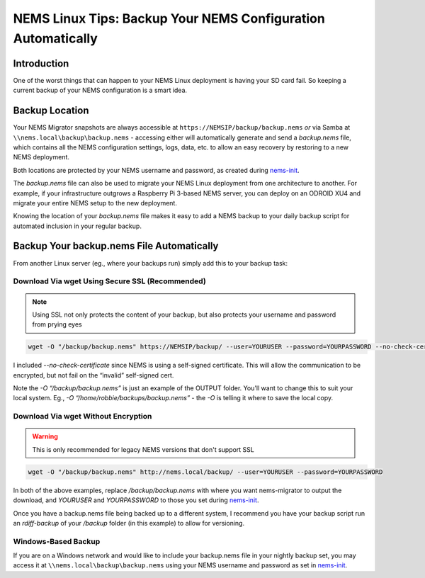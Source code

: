 NEMS Linux Tips: Backup Your NEMS Configuration Automatically
=============================================================

Introduction
------------

One of the worst things that can happen to your NEMS Linux deployment is
having your SD card fail. So keeping a current backup of your NEMS
configuration is a smart idea.

Backup Location
---------------

Your NEMS Migrator snapshots are always accessible at
``https://NEMSIP/backup/backup.nems`` *or* via Samba at
``\\nems.local\backup\backup.nems`` - accessing either will automatically
generate and send a *backup.nems* file, which contains all the NEMS
configuration settings, logs, data, etc. to allow an easy recovery by
restoring to a new NEMS deployment.

Both locations are protected by your NEMS username and password, as
created
during `nems-init <../commands/nems-init.html>`__.

The *backup.nems* file can also be used to migrate your NEMS Linux
deployment from one architecture to another. For example, if your
infrastructure outgrows a Raspberry Pi 3-based NEMS server, you can
deploy on an ODROID XU4 and migrate your entire NEMS setup to the new
deployment.

Knowing the location of your *backup.nems* file makes it easy to add a
NEMS backup to your daily backup script for automated inclusion in your
regular backup.

Backup Your backup.nems File Automatically
------------------------------------------

From another Linux server (eg., where your backups run) simply add this
to your backup task:

Download Via wget Using Secure SSL (Recommended)
~~~~~~~~~~~~~~~~~~~~~~~~~~~~~~~~~~~~~~~~~~~~~~~~

.. note:: Using SSL not only protects the content of your backup, but also protects your username and password from prying eyes

.. code-block:: console

   wget -O "/backup/backup.nems" https://NEMSIP/backup/ --user=YOURUSER --password=YOURPASSWORD --no-check-certificate

I included *--no-check-certificate* since NEMS is using a self-signed
certificate. This will allow the communication to be encrypted, but not
fail on the “invalid” self-signed cert.

Note the *-O “/backup/backup.nems”* is just an example of the OUTPUT
folder. You'll want to change this to suit your local system. Eg., *-O
“/home/robbie/backups/backup.nems”* - the *-O* is telling it where to save
the local copy.

Download Via wget Without Encryption
~~~~~~~~~~~~~~~~~~~~~~~~~~~~~~~~~~~~

.. warning:: This is only recommended for legacy NEMS versions that don't support SSL

.. code-block:: console

   wget -O "/backup/backup.nems" http://nems.local/backup/ --user=YOURUSER --password=YOURPASSWORD

In both of the above examples, replace */backup/backup.nems* with where
you want nems-migrator to output the download,
and *YOURUSER* and *YOURPASSWORD* to those you set
during `nems-init <../commands/nems-init.html>`__.

Once you have a backup.nems file being backed up to a different system,
I recommend you have your backup script run an *rdiff-backup* of
your */backup* folder (in this example) to allow for versioning.

Windows-Based Backup
~~~~~~~~~~~~~~~~~~~~

If you are on a Windows network and would like to include your
backup.nems file in your nightly backup set, you may access it at
``\\nems.local\backup\backup.nems`` using your NEMS username and password
as set in `nems-init <../commands/nems-init.html>`__.
